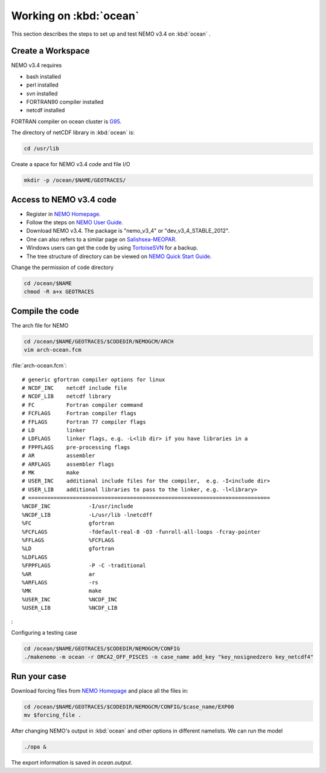 
************************
Working on :kbd:`ocean`
************************ 

This section describes the steps to set up and test NEMO v3.4 on :kbd:`ocean` .

Create a Workspace
==================

NEMO v3.4 requires

* bash installed
* perl installed
* svn installed
* FORTRAN90 compiler installed
* netcdf installed

FORTRAN compiler on ocean cluster is `G95`_.

The directory of netCDF library in :kbd:`ocean`  is:

.. code-block:: bash
  
      cd /usr/lib

.. _G95: http://www.g95.org/

Create a space for NEMO v3.4 code and file I/O

.. code-block:: bash
  
      mkdir -p /ocean/$NAME/GEOTRACES/

Access to NEMO v3.4 code 
========================

* Register in `NEMO Homepage`_.

* Follow the steps on `NEMO User Guide`_.

* Download NEMO v3.4. The package is "nemo_v3_4" or "dev_v3_4_STABLE_2012".

* One can also refers to a similar page on `Salishsea-MEOPAR`_.

* Windows users can get the code by using `TortoiseSVN`_ for a backup.

* The tree structure of directory can be viewed on `NEMO Quick Start Guide`_.

.. _NEMO Homepage: http://www.nemo-ocean.eu/
.. _NEMO User Guide: http://www.nemo-ocean.eu/Using-NEMO/User-Guides/Advanced/Using-Subversion-svn/
.. _Salishsea-MEOPAR: http://salishsea-meopar-docs.readthedocs.org/en/latest/code-notes/dev-notes/nemo-3.4.html/
.. _TortoiseSVN: http://tortoisesvn.net/
.. _NEMO Quick Start Guide: http://www.nemo-ocean.eu/Using-NEMO/User-Guides/Basics/NEMO-Quick-Start-Guide#eztoc1190_1_1

Change the permission of code directory

.. code-block:: bash
  
      cd /ocean/$NAME
      chmod -R a+x GEOTRACES

Compile the code
================

The arch file for NEMO

.. code-block:: bash
  
      cd /ocean/$NAME/GEOTRACES/$CODEDIR/NEMOGCM/ARCH
      vim arch-ocean.fcm

:file:`arch-ocean.fcm`::

  # generic gfortran compiler options for linux
  # NCDF_INC    netcdf include file
  # NCDF_LIB    netcdf library
  # FC          Fortran compiler command
  # FCFLAGS     Fortran compiler flags
  # FFLAGS      Fortran 77 compiler flags
  # LD          linker
  # LDFLAGS     linker flags, e.g. -L<lib dir> if you have libraries in a
  # FPPFLAGS    pre-processing flags
  # AR          assembler
  # ARFLAGS     assembler flags
  # MK          make
  # USER_INC    additional include files for the compiler,  e.g. -I<include dir>
  # USER_LIB    additional libraries to pass to the linker, e.g. -l<library>
  # ============================================================================
  %NCDF_INC            -I/usr/include
  %NCDF_LIB            -L/usr/lib -lnetcdff
  %FC                  gfortran
  %FCFLAGS             -fdefault-real-8 -O3 -funroll-all-loops -fcray-pointer
  %FFLAGS              %FCFLAGS
  %LD                  gfortran
  %LDFLAGS
  %FPPFLAGS            -P -C -traditional
  %AR                  ar
  %ARFLAGS             -rs
  %MK                  make
  %USER_INC            %NCDF_INC
  %USER_LIB            %NCDF_LIB
:

Configuring a testing case
 
.. code-block:: bash
  
      cd /ocean/$NAME/GEOTRACES/$CODEDIR/NEMOGCM/CONFIG
      ./makenemo -m ocean -r ORCA2_OFF_PISCES -n case_name add_key "key_nosignedzero key_netcdf4"
      
Run your case
=============

Download forcing files from `NEMO Homepage`_ and place all the files in:

.. code-block:: bash
  
      cd /ocean/$NAME/GEOTRACES/$CODEDIR/NEMOGCM/CONFIG/$case_name/EXP00
      mv $forcing_file .

.. _NEMO Homepage: http://www.nemo-ocean.eu/

After changing NEMO's output in :kbd:`ocean` and other options in different namelists. We can run the model

.. code-block:: bash
  
      ./opa &
      
The export information is saved in `ocean.output`.
      
